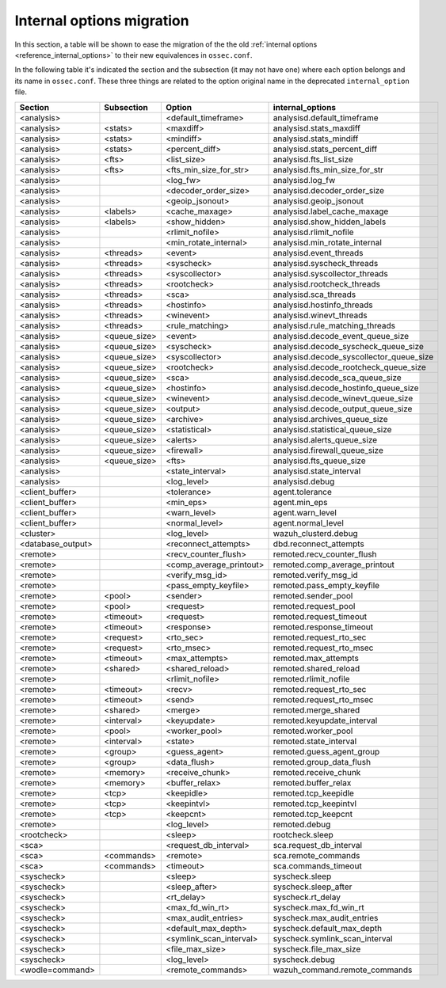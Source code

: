 .. Copyright (C) 2019 Wazuh, Inc.

.. _reference_internal_options_migration:

Internal options migration
==========================

In this section, a table will be shown to ease the migration of the the old :ref:`internal options <reference_internal_options>` to their new equivalences in ``ossec.conf``.

In the following table it's indicated the section and the subsection (it may not have one) where each option belongs and its name in ``ossec.conf``. These three things are related to the option original name in the deprecated ``internal_option`` file.

+-------------------------+----------------+----------------------------+------------------------------------------+
| **Section**             | **Subsection** | **Option**                 | **internal_options**                     |
+-------------------------+----------------+----------------------------+------------------------------------------+
|  <analysis>             |                |  <default_timeframe>       |    analysisd.default_timeframe           |
+-------------------------+----------------+----------------------------+------------------------------------------+
|  <analysis>             | <stats>        |  <maxdiff>                 |    analysisd.stats_maxdiff               |
+-------------------------+----------------+----------------------------+------------------------------------------+
|  <analysis>             | <stats>        |  <mindiff>                 |    analysisd.stats_mindiff               |
+-------------------------+----------------+----------------------------+------------------------------------------+
|  <analysis>             | <stats>        |  <percent_diff>            |    analysisd.stats_percent_diff          |
+-------------------------+----------------+----------------------------+------------------------------------------+
|  <analysis>             | <fts>          |  <list_size>               |    analysisd.fts_list_size               |
+-------------------------+----------------+----------------------------+------------------------------------------+
|  <analysis>             | <fts>          |  <fts_min_size_for_str>    |    analysisd.fts_min_size_for_str        |
+-------------------------+----------------+----------------------------+------------------------------------------+
|  <analysis>             |                |  <log_fw>                  |    analysisd.log_fw                      |
+-------------------------+----------------+----------------------------+------------------------------------------+
|  <analysis>             |                |  <decoder_order_size>      |    analysisd.decoder_order_size          |
+-------------------------+----------------+----------------------------+------------------------------------------+
|  <analysis>             |                |  <geoip_jsonout>           |    analysisd.geoip_jsonout               |
+-------------------------+----------------+----------------------------+------------------------------------------+
|  <analysis>             | <labels>       |  <cache_maxage>            |    analysisd.label_cache_maxage          |
+-------------------------+----------------+----------------------------+------------------------------------------+
|  <analysis>             | <labels>       |  <show_hidden>             |    analysisd.show_hidden_labels          |
+-------------------------+----------------+----------------------------+------------------------------------------+
|  <analysis>             |                |  <rlimit_nofile>           |    analysisd.rlimit_nofile               |
+-------------------------+----------------+----------------------------+------------------------------------------+
|  <analysis>             |                |  <min_rotate_internal>     |    analysisd.min_rotate_internal         |
+-------------------------+----------------+----------------------------+------------------------------------------+
|  <analysis>             | <threads>      |  <event>                   |    analysisd.event_threads               |
+-------------------------+----------------+----------------------------+------------------------------------------+
|  <analysis>             | <threads>      |  <syscheck>                |    analysisd.syscheck_threads            |
+-------------------------+----------------+----------------------------+------------------------------------------+
|  <analysis>             | <threads>      |  <syscollector>            |    analysisd.syscollector_threads        |
+-------------------------+----------------+----------------------------+------------------------------------------+
|  <analysis>             | <threads>      |  <rootcheck>               |    analysisd.rootcheck_threads           |
+-------------------------+----------------+----------------------------+------------------------------------------+
|  <analysis>             | <threads>      |  <sca>                     |    analysisd.sca_threads                 |
+-------------------------+----------------+----------------------------+------------------------------------------+
|  <analysis>             | <threads>      |  <hostinfo>                |    analysisd.hostinfo_threads            |
+-------------------------+----------------+----------------------------+------------------------------------------+
|  <analysis>             | <threads>      |  <winevent>                |    analysisd.winevt_threads              |
+-------------------------+----------------+----------------------------+------------------------------------------+
|  <analysis>             | <threads>      |  <rule_matching>           |    analysisd.rule_matching_threads       |
+-------------------------+----------------+----------------------------+------------------------------------------+
|  <analysis>             | <queue_size>   |  <event>                   |    analysisd.decode_event_queue_size     |
+-------------------------+----------------+----------------------------+------------------------------------------+
|  <analysis>             | <queue_size>   |  <syscheck>                |    analysisd.decode_syscheck_queue_size  |
+-------------------------+----------------+----------------------------+------------------------------------------+
|  <analysis>             | <queue_size>   |  <syscollector>            | analysisd.decode_syscollector_queue_size |
+-------------------------+----------------+----------------------------+------------------------------------------+
|  <analysis>             | <queue_size>   |  <rootcheck>               |    analysisd.decode_rootcheck_queue_size |
+-------------------------+----------------+----------------------------+------------------------------------------+
|  <analysis>             | <queue_size>   |  <sca>                     |    analysisd.decode_sca_queue_size       |
+-------------------------+----------------+----------------------------+------------------------------------------+
|  <analysis>             | <queue_size>   |  <hostinfo>                |    analysisd.decode_hostinfo_queue_size  |
+-------------------------+----------------+----------------------------+------------------------------------------+
|  <analysis>             | <queue_size>   |  <winevent>                |    analysisd.decode_winevt_queue_size    |
+-------------------------+----------------+----------------------------+------------------------------------------+
|  <analysis>             | <queue_size>   |  <output>                  |    analysisd.decode_output_queue_size    |
+-------------------------+----------------+----------------------------+------------------------------------------+
|  <analysis>             | <queue_size>   |  <archive>                 |    analysisd.archives_queue_size         |
+-------------------------+----------------+----------------------------+------------------------------------------+
|  <analysis>             | <queue_size>   |  <statistical>             |    analysisd.statistical_queue_size      |
+-------------------------+----------------+----------------------------+------------------------------------------+
|  <analysis>             | <queue_size>   |  <alerts>                  |    analysisd.alerts_queue_size           |
+-------------------------+----------------+----------------------------+------------------------------------------+
|  <analysis>             | <queue_size>   |  <firewall>                |    analysisd.firewall_queue_size         |
+-------------------------+----------------+----------------------------+------------------------------------------+
|  <analysis>             | <queue_size>   |  <fts>                     |    analysisd.fts_queue_size              |
+-------------------------+----------------+----------------------------+------------------------------------------+
|  <analysis>             |                |  <state_interval>          |    analysisd.state_interval              |
+-------------------------+----------------+----------------------------+------------------------------------------+
|  <analysis>             |                |  <log_level>               |    analysisd.debug                       |
+-------------------------+----------------+----------------------------+------------------------------------------+
|  <client_buffer>        |                |  <tolerance>               |    agent.tolerance                       |
+-------------------------+----------------+----------------------------+------------------------------------------+
|  <client_buffer>        |                |  <min_eps>                 |    agent.min_eps                         |
+-------------------------+----------------+----------------------------+------------------------------------------+
|  <client_buffer>        |                |  <warn_level>              |    agent.warn_level                      |
+-------------------------+----------------+----------------------------+------------------------------------------+
|  <client_buffer>        |                |  <normal_level>            |    agent.normal_level                    |
+-------------------------+----------------+----------------------------+------------------------------------------+
|  <cluster>              |                |  <log_level>               |    wazuh_clusterd.debug                  |
+-------------------------+----------------+----------------------------+------------------------------------------+
|  <database_output>      |                |  <reconnect_attempts>      |    dbd.reconnect_attempts                |
+-------------------------+----------------+----------------------------+------------------------------------------+
|  <remote>               |                |  <recv_counter_flush>      |    remoted.recv_counter_flush            |
+-------------------------+----------------+----------------------------+------------------------------------------+
|  <remote>               |                |  <comp_average_printout>   |    remoted.comp_average_printout         |
+-------------------------+----------------+----------------------------+------------------------------------------+
|  <remote>               |                |  <verify_msg_id>           |    remoted.verify_msg_id                 |
+-------------------------+----------------+----------------------------+------------------------------------------+
|  <remote>               |                |  <pass_empty_keyfile>      |    remoted.pass_empty_keyfile            |
+-------------------------+----------------+----------------------------+------------------------------------------+
|  <remote>               | <pool>         |  <sender>                  |    remoted.sender_pool                   |
+-------------------------+----------------+----------------------------+------------------------------------------+
|  <remote>               | <pool>         |  <request>                 |    remoted.request_pool                  |
+-------------------------+----------------+----------------------------+------------------------------------------+
|  <remote>               | <timeout>      |  <request>                 |    remoted.request_timeout               |
+-------------------------+----------------+----------------------------+------------------------------------------+
|  <remote>               | <timeout>      |  <response>                |    remoted.response_timeout              |
+-------------------------+----------------+----------------------------+------------------------------------------+
|  <remote>               | <request>      |  <rto_sec>                 |    remoted.request_rto_sec               |
+-------------------------+----------------+----------------------------+------------------------------------------+
|  <remote>               | <request>      |  <rto_msec>                |    remoted.request_rto_msec              |
+-------------------------+----------------+----------------------------+------------------------------------------+
|  <remote>               | <timeout>      |  <max_attempts>            |    remoted.max_attempts                  |
+-------------------------+----------------+----------------------------+------------------------------------------+
|  <remote>               | <shared>       |  <shared_reload>           |    remoted.shared_reload                 |
+-------------------------+----------------+----------------------------+------------------------------------------+
|  <remote>               |                |  <rlimit_nofile>           |    remoted.rlimit_nofile                 |
+-------------------------+----------------+----------------------------+------------------------------------------+
|  <remote>               | <timeout>      |  <recv>                    |    remoted.request_rto_sec               |
+-------------------------+----------------+----------------------------+------------------------------------------+
|  <remote>               | <timeout>      |  <send>                    |    remoted.request_rto_msec              |
+-------------------------+----------------+----------------------------+------------------------------------------+
|  <remote>               | <shared>       |  <merge>                   |    remoted.merge_shared                  |
+-------------------------+----------------+----------------------------+------------------------------------------+
|  <remote>               | <interval>     |  <keyupdate>               |    remoted.keyupdate_interval            |
+-------------------------+----------------+----------------------------+------------------------------------------+
|  <remote>               | <pool>         |  <worker_pool>             |    remoted.worker_pool                   |
+-------------------------+----------------+----------------------------+------------------------------------------+
|  <remote>               | <interval>     |  <state>                   |    remoted.state_interval                |
+-------------------------+----------------+----------------------------+------------------------------------------+
|  <remote>               | <group>        |  <guess_agent>             |    remoted.guess_agent_group             |
+-------------------------+----------------+----------------------------+------------------------------------------+
|  <remote>               | <group>        |  <data_flush>              |    remoted.group_data_flush              |
+-------------------------+----------------+----------------------------+------------------------------------------+
|  <remote>               | <memory>       |  <receive_chunk>           |    remoted.receive_chunk                 |
+-------------------------+----------------+----------------------------+------------------------------------------+
|  <remote>               | <memory>       |  <buffer_relax>            |    remoted.buffer_relax                  |
+-------------------------+----------------+----------------------------+------------------------------------------+
|  <remote>               | <tcp>          |  <keepidle>                |    remoted.tcp_keepidle                  |
+-------------------------+----------------+----------------------------+------------------------------------------+
|  <remote>               | <tcp>          |  <keepintvl>               |    remoted.tcp_keepintvl                 |
+-------------------------+----------------+----------------------------+------------------------------------------+
|  <remote>               | <tcp>          |  <keepcnt>                 |    remoted.tcp_keepcnt                   |
+-------------------------+----------------+----------------------------+------------------------------------------+
|  <remote>               |                |  <log_level>               |    remoted.debug                         |
+-------------------------+----------------+----------------------------+------------------------------------------+
|  <rootcheck>            |                |  <sleep>                   |    rootcheck.sleep                       |
+-------------------------+----------------+----------------------------+------------------------------------------+
|  <sca>                  |                |  <request_db_interval>     |    sca.request_db_interval               |
+-------------------------+----------------+----------------------------+------------------------------------------+
|  <sca>                  | <commands>     |  <remote>                  |    sca.remote_commands                   |
+-------------------------+----------------+----------------------------+------------------------------------------+
|  <sca>                  | <commands>     |  <timeout>                 |    sca.commands_timeout                  |
+-------------------------+----------------+----------------------------+------------------------------------------+
|  <syscheck>             |                |  <sleep>                   |    syscheck.sleep                        |
+-------------------------+----------------+----------------------------+------------------------------------------+
|  <syscheck>             |                |  <sleep_after>             |    syscheck.sleep_after                  |
+-------------------------+----------------+----------------------------+------------------------------------------+
|  <syscheck>             |                |  <rt_delay>                |    syscheck.rt_delay                     |
+-------------------------+----------------+----------------------------+------------------------------------------+
|  <syscheck>             |                |  <max_fd_win_rt>           |    syscheck.max_fd_win_rt                |
+-------------------------+----------------+----------------------------+------------------------------------------+
|  <syscheck>             |                |  <max_audit_entries>       |    syscheck.max_audit_entries            |
+-------------------------+----------------+----------------------------+------------------------------------------+
|  <syscheck>             |                |  <default_max_depth>       |    syscheck.default_max_depth            |
+-------------------------+----------------+----------------------------+------------------------------------------+
|  <syscheck>             |                |  <symlink_scan_interval>   |    syscheck.symlink_scan_interval        |
+-------------------------+----------------+----------------------------+------------------------------------------+
|  <syscheck>             |                |  <file_max_size>           |    syscheck.file_max_size                |
+-------------------------+----------------+----------------------------+------------------------------------------+
|  <syscheck>             |                |  <log_level>               |    syscheck.debug                        |
+-------------------------+----------------+----------------------------+------------------------------------------+
|  <wodle=command>        |                |  <remote_commands>         |    wazuh_command.remote_commands         |
+-------------------------+----------------+----------------------------+------------------------------------------+
